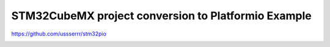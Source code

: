 
STM32CubeMX project conversion to Platformio Example
======================================

https://github.com/ussserrr/stm32pio

.. image:: stm32pio.png
